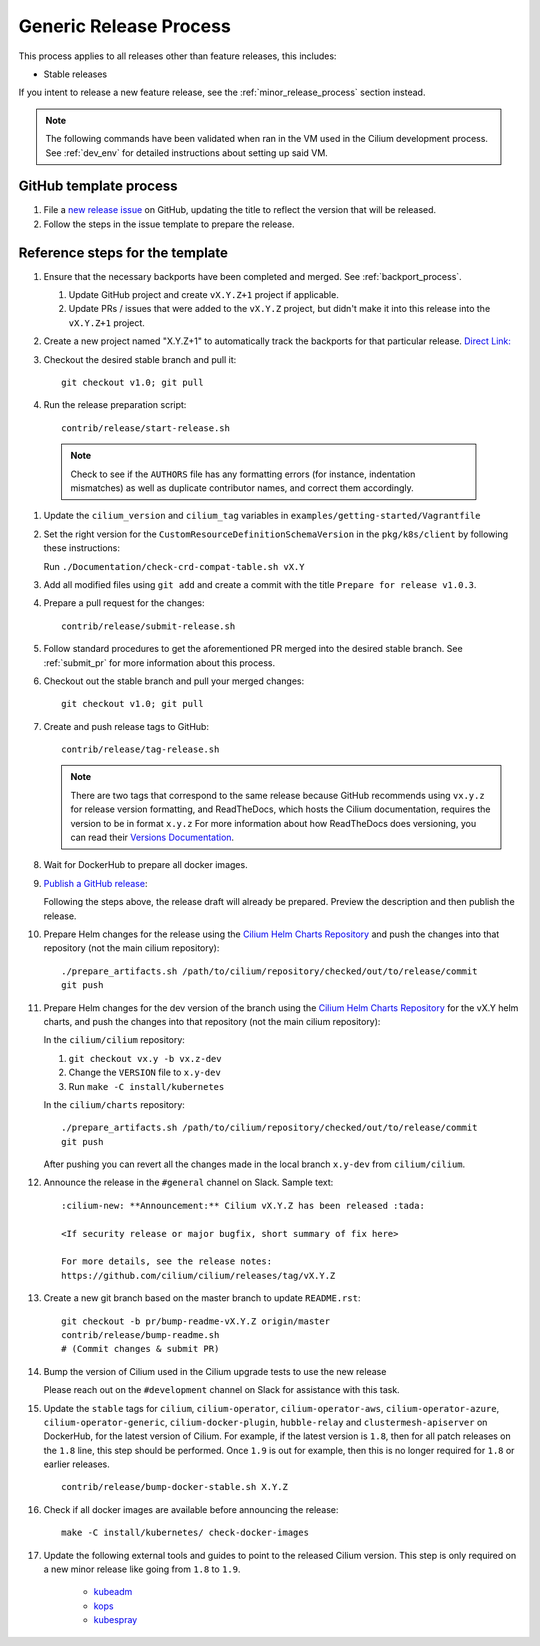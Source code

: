 .. only:: not (epub or latex or html)

    WARNING: You are looking at unreleased Cilium documentation.
    Please use the official rendered version released here:
    https://docs.cilium.io

.. _generic_release_process:

Generic Release Process
-----------------------

This process applies to all releases other than feature releases, this includes:

* Stable releases

If you intent to release a new feature release, see the
:ref:`minor_release_process` section instead.

.. note:: The following commands have been validated when ran in the VM
          used in the Cilium development process. See :ref:`dev_env` for
          detailed instructions about setting up said VM.

GitHub template process
~~~~~~~~~~~~~~~~~~~~~~~

#. File a `new release issue <https://github.com/cilium/cilium/issues/new?assignees=&labels=kind%2Frelease&template=release_template.md&title=vX.Y.Z+release>`_
   on GitHub, updating the title to reflect the version that will be released.

#. Follow the steps in the issue template to prepare the release.

Reference steps for the template
~~~~~~~~~~~~~~~~~~~~~~~~~~~~~~~~

#. Ensure that the necessary backports have been completed and merged. See
   :ref:`backport_process`.

   #. Update GitHub project and create ``vX.Y.Z+1`` project if applicable.
   #. Update PRs / issues that were added to the ``vX.Y.Z`` project, but didn't
      make it into this release into the ``vX.Y.Z+1`` project.

#. Create a new project named "X.Y.Z+1" to automatically track the backports
   for that particular release. `Direct Link: <https://github.com/cilium/cilium/projects/new>`_

#. Checkout the desired stable branch and pull it:

   ::

       git checkout v1.0; git pull

#. Run the release preparation script:

   ::

       contrib/release/start-release.sh

  .. note::

       Check to see if the ``AUTHORS`` file has any formatting errors (for
       instance, indentation mismatches) as well as duplicate contributor
       names, and correct them accordingly.

#. Update the ``cilium_version`` and ``cilium_tag`` variables in
   ``examples/getting-started/Vagrantfile``

#. Set the right version for the ``CustomResourceDefinitionSchemaVersion`` in
   the ``pkg/k8s/client`` by following these instructions:

   Run ``./Documentation/check-crd-compat-table.sh vX.Y``

#. Add all modified files using ``git add`` and create a commit with the
   title ``Prepare for release v1.0.3``.

#. Prepare a pull request for the changes:

   ::

      contrib/release/submit-release.sh

#. Follow standard procedures to get the aforementioned PR merged into the
   desired stable branch. See :ref:`submit_pr` for more information about this
   process.

#. Checkout out the stable branch and pull your merged changes:

   ::

       git checkout v1.0; git pull

#. Create and push release tags to GitHub:

   ::

      contrib/release/tag-release.sh

   .. note::

       There are two tags that correspond to the same release because GitHub
       recommends using ``vx.y.z`` for release version formatting, and ReadTheDocs,
       which hosts the Cilium documentation, requires the version to be in format
       ``x.y.z`` For more information about how ReadTheDocs does versioning, you can
       read their `Versions Documentation <https://docs.readthedocs.io/en/latest/versions.html>`_.

#. Wait for DockerHub to prepare all docker images.

#. `Publish a GitHub release <https://github.com/cilium/cilium/releases/>`_:

   Following the steps above, the release draft will already be prepared.
   Preview the description and then publish the release.

#. Prepare Helm changes for the release using the `Cilium Helm Charts Repository <https://github.com/cilium/charts/>`_
   and push the changes into that repository (not the main cilium repository):

   ::

      ./prepare_artifacts.sh /path/to/cilium/repository/checked/out/to/release/commit
      git push

#. Prepare Helm changes for the dev version of the branch using the `Cilium Helm Charts Repository <https://github.com/cilium/charts/>`_
   for the vX.Y helm charts, and push the changes into that repository (not the main cilium repository):

   In the ``cilium/cilium`` repository:

   #. ``git checkout vx.y -b vx.z-dev``
   #. Change the ``VERSION`` file to ``x.y-dev``
   #. Run ``make -C install/kubernetes``

   In the ``cilium/charts`` repository:

   ::

      ./prepare_artifacts.sh /path/to/cilium/repository/checked/out/to/release/commit
      git push

   After pushing you can revert all the changes made in the local branch
   ``x.y-dev`` from ``cilium/cilium``.

#. Announce the release in the ``#general`` channel on Slack. Sample text:

   ::

      :cilium-new: **Announcement:** Cilium vX.Y.Z has been released :tada:

      <If security release or major bugfix, short summary of fix here>

      For more details, see the release notes:
      https://github.com/cilium/cilium/releases/tag/vX.Y.Z

#. Create a new git branch based on the master branch to update ``README.rst``:

   ::

      git checkout -b pr/bump-readme-vX.Y.Z origin/master
      contrib/release/bump-readme.sh
      # (Commit changes & submit PR)

#. Bump the version of Cilium used in the Cilium upgrade tests to use the new release

   Please reach out on the ``#development`` channel on Slack for assistance with
   this task.

#. Update the ``stable`` tags for ``cilium``, ``cilium-operator``,
   ``cilium-operator-aws``, ``cilium-operator-azure``,
   ``cilium-operator-generic``, ``cilium-docker-plugin``, ``hubble-relay`` and
   ``clustermesh-apiserver`` on DockerHub, for the latest version of Cilium.
   For example, if the latest version is ``1.8``, then for all patch releases
   on the ``1.8`` line, this step should be performed. Once ``1.9`` is out for
   example, then this is no longer required for ``1.8`` or earlier releases.

   ::

       contrib/release/bump-docker-stable.sh X.Y.Z

#. Check if all docker images are available before announcing the release:

   ::

      make -C install/kubernetes/ check-docker-images

#. Update the following external tools and guides to point to the released
   Cilium version. This step is only required on a new minor release like going
   from ``1.8`` to ``1.9``.

    * `kubeadm <https://kubernetes.io/docs/setup/production-environment/tools/kubeadm/create-cluster-kubeadm/>`_
    * `kops <https://github.com/kubernetes/kops/>`_
    * `kubespray <https://github.com/kubernetes-sigs/kubespray/>`_

